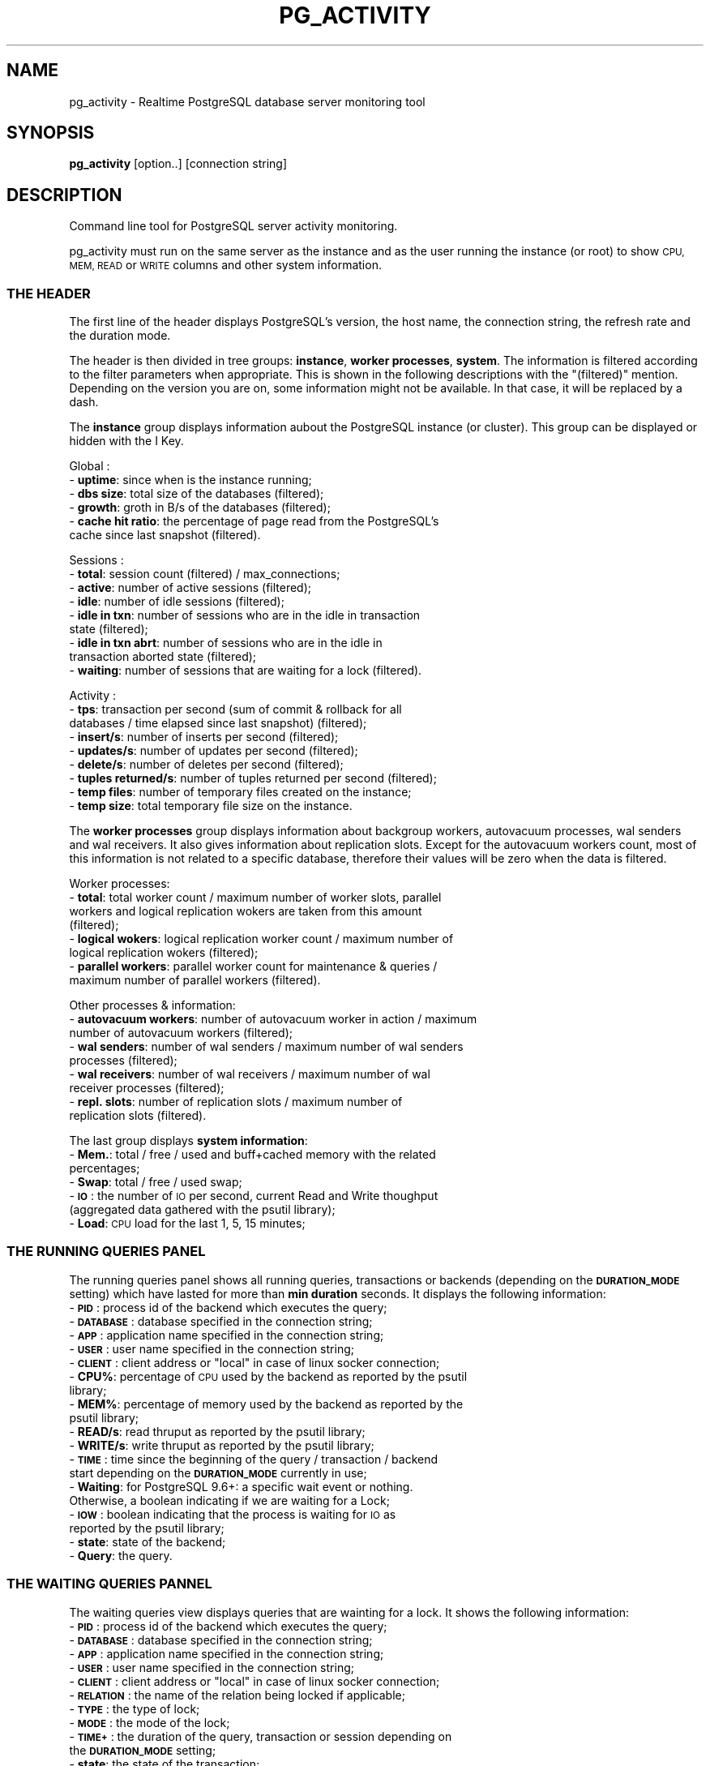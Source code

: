.\" Automatically generated by Pod::Man 4.14 (Pod::Simple 3.43)
.\"
.\" Standard preamble:
.\" ========================================================================
.de Sp \" Vertical space (when we can't use .PP)
.if t .sp .5v
.if n .sp
..
.de Vb \" Begin verbatim text
.ft CW
.nf
.ne \\$1
..
.de Ve \" End verbatim text
.ft R
.fi
..
.\" Set up some character translations and predefined strings.  \*(-- will
.\" give an unbreakable dash, \*(PI will give pi, \*(L" will give a left
.\" double quote, and \*(R" will give a right double quote.  \*(C+ will
.\" give a nicer C++.  Capital omega is used to do unbreakable dashes and
.\" therefore won't be available.  \*(C` and \*(C' expand to `' in nroff,
.\" nothing in troff, for use with C<>.
.tr \(*W-
.ds C+ C\v'-.1v'\h'-1p'\s-2+\h'-1p'+\s0\v'.1v'\h'-1p'
.ie n \{\
.    ds -- \(*W-
.    ds PI pi
.    if (\n(.H=4u)&(1m=24u) .ds -- \(*W\h'-12u'\(*W\h'-12u'-\" diablo 10 pitch
.    if (\n(.H=4u)&(1m=20u) .ds -- \(*W\h'-12u'\(*W\h'-8u'-\"  diablo 12 pitch
.    ds L" ""
.    ds R" ""
.    ds C` ""
.    ds C' ""
'br\}
.el\{\
.    ds -- \|\(em\|
.    ds PI \(*p
.    ds L" ``
.    ds R" ''
.    ds C`
.    ds C'
'br\}
.\"
.\" Escape single quotes in literal strings from groff's Unicode transform.
.ie \n(.g .ds Aq \(aq
.el       .ds Aq '
.\"
.\" If the F register is >0, we'll generate index entries on stderr for
.\" titles (.TH), headers (.SH), subsections (.SS), items (.Ip), and index
.\" entries marked with X<> in POD.  Of course, you'll have to process the
.\" output yourself in some meaningful fashion.
.\"
.\" Avoid warning from groff about undefined register 'F'.
.de IX
..
.nr rF 0
.if \n(.g .if rF .nr rF 1
.if (\n(rF:(\n(.g==0)) \{\
.    if \nF \{\
.        de IX
.        tm Index:\\$1\t\\n%\t"\\$2"
..
.        if !\nF==2 \{\
.            nr % 0
.            nr F 2
.        \}
.    \}
.\}
.rr rF
.\"
.\" Accent mark definitions (@(#)ms.acc 1.5 88/02/08 SMI; from UCB 4.2).
.\" Fear.  Run.  Save yourself.  No user-serviceable parts.
.    \" fudge factors for nroff and troff
.if n \{\
.    ds #H 0
.    ds #V .8m
.    ds #F .3m
.    ds #[ \f1
.    ds #] \fP
.\}
.if t \{\
.    ds #H ((1u-(\\\\n(.fu%2u))*.13m)
.    ds #V .6m
.    ds #F 0
.    ds #[ \&
.    ds #] \&
.\}
.    \" simple accents for nroff and troff
.if n \{\
.    ds ' \&
.    ds ` \&
.    ds ^ \&
.    ds , \&
.    ds ~ ~
.    ds /
.\}
.if t \{\
.    ds ' \\k:\h'-(\\n(.wu*8/10-\*(#H)'\'\h"|\\n:u"
.    ds ` \\k:\h'-(\\n(.wu*8/10-\*(#H)'\`\h'|\\n:u'
.    ds ^ \\k:\h'-(\\n(.wu*10/11-\*(#H)'^\h'|\\n:u'
.    ds , \\k:\h'-(\\n(.wu*8/10)',\h'|\\n:u'
.    ds ~ \\k:\h'-(\\n(.wu-\*(#H-.1m)'~\h'|\\n:u'
.    ds / \\k:\h'-(\\n(.wu*8/10-\*(#H)'\z\(sl\h'|\\n:u'
.\}
.    \" troff and (daisy-wheel) nroff accents
.ds : \\k:\h'-(\\n(.wu*8/10-\*(#H+.1m+\*(#F)'\v'-\*(#V'\z.\h'.2m+\*(#F'.\h'|\\n:u'\v'\*(#V'
.ds 8 \h'\*(#H'\(*b\h'-\*(#H'
.ds o \\k:\h'-(\\n(.wu+\w'\(de'u-\*(#H)/2u'\v'-.3n'\*(#[\z\(de\v'.3n'\h'|\\n:u'\*(#]
.ds d- \h'\*(#H'\(pd\h'-\w'~'u'\v'-.25m'\f2\(hy\fP\v'.25m'\h'-\*(#H'
.ds D- D\\k:\h'-\w'D'u'\v'-.11m'\z\(hy\v'.11m'\h'|\\n:u'
.ds th \*(#[\v'.3m'\s+1I\s-1\v'-.3m'\h'-(\w'I'u*2/3)'\s-1o\s+1\*(#]
.ds Th \*(#[\s+2I\s-2\h'-\w'I'u*3/5'\v'-.3m'o\v'.3m'\*(#]
.ds ae a\h'-(\w'a'u*4/10)'e
.ds Ae A\h'-(\w'A'u*4/10)'E
.    \" corrections for vroff
.if v .ds ~ \\k:\h'-(\\n(.wu*9/10-\*(#H)'\s-2\u~\d\s+2\h'|\\n:u'
.if v .ds ^ \\k:\h'-(\\n(.wu*10/11-\*(#H)'\v'-.4m'^\v'.4m'\h'|\\n:u'
.    \" for low resolution devices (crt and lpr)
.if \n(.H>23 .if \n(.V>19 \
\{\
.    ds : e
.    ds 8 ss
.    ds o a
.    ds d- d\h'-1'\(ga
.    ds D- D\h'-1'\(hy
.    ds th \o'bp'
.    ds Th \o'LP'
.    ds ae ae
.    ds Ae AE
.\}
.rm #[ #] #H #V #F C
.\" ========================================================================
.\"
.IX Title "PG_ACTIVITY 1"
.TH PG_ACTIVITY 1 "2022-09-07" "pg_activity 3.0.0" "Command line tool for PostgreSQL server activity monitoring."
.\" For nroff, turn off justification.  Always turn off hyphenation; it makes
.\" way too many mistakes in technical documents.
.if n .ad l
.nh
.SH "NAME"
pg_activity \- Realtime PostgreSQL database server monitoring tool
.SH "SYNOPSIS"
.IX Header "SYNOPSIS"
\&\fBpg_activity\fR [option..] [connection string]
.SH "DESCRIPTION"
.IX Header "DESCRIPTION"
Command line tool for PostgreSQL server activity monitoring.
.PP
pg_activity must run on the same server as the instance and
as the user running the instance (or root) to show
\&\s-1CPU, MEM, READ\s0 or \s-1WRITE\s0 columns and other system information.
.SS "\s-1THE HEADER\s0"
.IX Subsection "THE HEADER"
The first line of the header displays PostgreSQL's version, the host name, the
connection string, the refresh rate and the duration mode.
.PP
The header is then divided in tree groups: \fBinstance\fR, \fBworker processes\fR,
\&\fBsystem\fR.  The information is filtered according to the filter parameters when
appropriate. This is shown in the following descriptions with the \*(L"(filtered)\*(R"
mention. Depending on the version you are on, some information might not be
available. In that case, it will be replaced by a dash.
.PP
The \fBinstance\fR group displays information aubout the PostgreSQL instance (or
cluster). This group can be displayed or hidden with the I Key.
.PP
Global :
.IP "\- \fBuptime\fR: since when is the instance running;" 2
.IX Item "- uptime: since when is the instance running;"
.PD 0
.IP "\- \fBdbs size\fR: total size of the databases (filtered);" 2
.IX Item "- dbs size: total size of the databases (filtered);"
.IP "\- \fBgrowth\fR: groth in B/s of the databases (filtered);" 2
.IX Item "- growth: groth in B/s of the databases (filtered);"
.IP "\- \fBcache hit ratio\fR: the percentage of page read from the PostgreSQL's cache since last snapshot (filtered)." 2
.IX Item "- cache hit ratio: the percentage of page read from the PostgreSQL's cache since last snapshot (filtered)."
.PD
.PP
Sessions :
.IP "\- \fBtotal\fR: session count (filtered) / max_connections;" 2
.IX Item "- total: session count (filtered) / max_connections;"
.PD 0
.IP "\- \fBactive\fR: number of active sessions (filtered);" 2
.IX Item "- active: number of active sessions (filtered);"
.IP "\- \fBidle\fR: number of idle sessions (filtered);" 2
.IX Item "- idle: number of idle sessions (filtered);"
.IP "\- \fBidle in txn\fR: number of sessions who are in the idle in transaction state (filtered);" 2
.IX Item "- idle in txn: number of sessions who are in the idle in transaction state (filtered);"
.IP "\- \fBidle in txn abrt\fR: number of sessions who are in the idle in transaction aborted state (filtered);" 2
.IX Item "- idle in txn abrt: number of sessions who are in the idle in transaction aborted state (filtered);"
.IP "\- \fBwaiting\fR: number of sessions that are waiting for a lock (filtered)." 2
.IX Item "- waiting: number of sessions that are waiting for a lock (filtered)."
.PD
.PP
Activity :
.IP "\- \fBtps\fR: transaction per second (sum of commit & rollback for all databases / time elapsed since last snapshot) (filtered);" 2
.IX Item "- tps: transaction per second (sum of commit & rollback for all databases / time elapsed since last snapshot) (filtered);"
.PD 0
.IP "\- \fBinsert/s\fR: number of inserts per second (filtered);" 2
.IX Item "- insert/s: number of inserts per second (filtered);"
.IP "\- \fBupdates/s\fR: number of updates per second (filtered);" 2
.IX Item "- updates/s: number of updates per second (filtered);"
.IP "\- \fBdelete/s\fR: number of deletes per second (filtered);" 2
.IX Item "- delete/s: number of deletes per second (filtered);"
.IP "\- \fBtuples returned/s\fR: number of tuples returned per second (filtered);" 2
.IX Item "- tuples returned/s: number of tuples returned per second (filtered);"
.IP "\- \fBtemp files\fR: number of temporary files created on the instance;" 2
.IX Item "- temp files: number of temporary files created on the instance;"
.IP "\- \fBtemp size\fR: total temporary file size on the instance." 2
.IX Item "- temp size: total temporary file size on the instance."
.PD
.PP
The \fBworker processes\fR group displays information about backgroup workers,
autovacuum processes, wal senders and wal receivers. It also gives information
about replication slots. Except for the autovacuum workers count, most of this
information is not related to a specific database, therefore their values will
be zero when the data is filtered.
.PP
Worker processes:
.IP "\- \fBtotal\fR: total worker count / maximum number of worker slots, parallel workers and logical replication wokers are taken from this amount (filtered);" 2
.IX Item "- total: total worker count / maximum number of worker slots, parallel workers and logical replication wokers are taken from this amount (filtered);"
.PD 0
.IP "\- \fBlogical wokers\fR: logical replication worker count / maximum number of logical replication wokers (filtered);" 2
.IX Item "- logical wokers: logical replication worker count / maximum number of logical replication wokers (filtered);"
.IP "\- \fBparallel workers\fR: parallel worker count for maintenance & queries / maximum number of parallel workers (filtered)." 2
.IX Item "- parallel workers: parallel worker count for maintenance & queries / maximum number of parallel workers (filtered)."
.PD
.PP
Other processes & information:
.IP "\- \fBautovacuum workers\fR: number of autovacuum worker in action / maximum number of autovacuum workers (filtered);" 2
.IX Item "- autovacuum workers: number of autovacuum worker in action / maximum number of autovacuum workers (filtered);"
.PD 0
.IP "\- \fBwal senders\fR: number of wal senders / maximum number of wal senders processes (filtered);" 2
.IX Item "- wal senders: number of wal senders / maximum number of wal senders processes (filtered);"
.IP "\- \fBwal receivers\fR: number of wal receivers / maximum number of wal receiver processes (filtered);" 2
.IX Item "- wal receivers: number of wal receivers / maximum number of wal receiver processes (filtered);"
.IP "\- \fBrepl. slots\fR: number of replication slots / maximum number of replication slots (filtered)." 2
.IX Item "- repl. slots: number of replication slots / maximum number of replication slots (filtered)."
.PD
.PP
The last group displays \fBsystem information\fR:
.IP "\- \fBMem.\fR: total / free / used and buff+cached memory with the related percentages;" 2
.IX Item "- Mem.: total / free / used and buff+cached memory with the related percentages;"
.PD 0
.IP "\- \fBSwap\fR: total / free / used swap;" 2
.IX Item "- Swap: total / free / used swap;"
.IP "\- \fB\s-1IO\s0\fR: the number of \s-1IO\s0 per second, current Read and Write thoughput (aggregated data gathered with the psutil library);" 2
.IX Item "- IO: the number of IO per second, current Read and Write thoughput (aggregated data gathered with the psutil library);"
.IP "\- \fBLoad\fR: \s-1CPU\s0 load for the last 1, 5, 15 minutes;" 2
.IX Item "- Load: CPU load for the last 1, 5, 15 minutes;"
.PD
.SS "\s-1THE RUNNING QUERIES PANEL\s0"
.IX Subsection "THE RUNNING QUERIES PANEL"
The running queries panel shows all running queries, transactions or backends 
(depending on the \fB\s-1DURATION_MODE\s0\fR setting) which have lasted for more than
\&\fBmin duration\fR seconds. It displays the following information:
.IP "\- \fB\s-1PID\s0\fR: process id of the backend which executes the query;" 2
.IX Item "- PID: process id of the backend which executes the query;"
.PD 0
.IP "\- \fB\s-1DATABASE\s0\fR: database specified in the connection string;" 2
.IX Item "- DATABASE: database specified in the connection string;"
.IP "\- \fB\s-1APP\s0\fR: application name specified in the connection string;" 2
.IX Item "- APP: application name specified in the connection string;"
.IP "\- \fB\s-1USER\s0\fR: user name specified in the connection string;" 2
.IX Item "- USER: user name specified in the connection string;"
.ie n .IP "\- \fB\s-1CLIENT\s0\fR: client address or ""local"" in case of linux socker connection;" 2
.el .IP "\- \fB\s-1CLIENT\s0\fR: client address or ``local'' in case of linux socker connection;" 2
.IX Item "- CLIENT: client address or local in case of linux socker connection;"
.IP "\- \fBCPU%\fR: percentage of \s-1CPU\s0 used by the backend as reported by the psutil library;" 2
.IX Item "- CPU%: percentage of CPU used by the backend as reported by the psutil library;"
.IP "\- \fBMEM%\fR: percentage of memory used by the backend as reported by the psutil library;" 2
.IX Item "- MEM%: percentage of memory used by the backend as reported by the psutil library;"
.IP "\- \fBREAD/s\fR:  read thruput as reported by the psutil library;" 2
.IX Item "- READ/s: read thruput as reported by the psutil library;"
.IP "\- \fBWRITE/s\fR: write thruput as reported by the psutil library;" 2
.IX Item "- WRITE/s: write thruput as reported by the psutil library;"
.IP "\- \fB\s-1TIME\s0\fR: time since the beginning of the query / transaction / backend start depending on the \fB\s-1DURATION_MODE\s0\fR currently in use;" 2
.IX Item "- TIME: time since the beginning of the query / transaction / backend start depending on the DURATION_MODE currently in use;"
.IP "\- \fBWaiting\fR: for PostgreSQL 9.6+: a specific wait event or nothing. Otherwise, a boolean indicating if we are waiting for a Lock;" 2
.IX Item "- Waiting: for PostgreSQL 9.6+: a specific wait event or nothing. Otherwise, a boolean indicating if we are waiting for a Lock;"
.IP "\- \fB\s-1IOW\s0\fR: boolean indicating that the process is waiting for \s-1IO\s0 as reported by the psutil library;" 2
.IX Item "- IOW: boolean indicating that the process is waiting for IO as reported by the psutil library;"
.IP "\- \fBstate\fR: state of the backend;" 2
.IX Item "- state: state of the backend;"
.IP "\- \fBQuery\fR: the query." 2
.IX Item "- Query: the query."
.PD
.SS "\s-1THE WAITING QUERIES PANNEL\s0"
.IX Subsection "THE WAITING QUERIES PANNEL"
The waiting queries view displays queries that are wainting for a lock. It
shows the following information:
.IP "\- \fB\s-1PID\s0\fR: process id of the backend which executes the query;" 2
.IX Item "- PID: process id of the backend which executes the query;"
.PD 0
.IP "\- \fB\s-1DATABASE\s0\fR: database specified in the connection string;" 2
.IX Item "- DATABASE: database specified in the connection string;"
.IP "\- \fB\s-1APP\s0\fR: application name specified in the connection string;" 2
.IX Item "- APP: application name specified in the connection string;"
.IP "\- \fB\s-1USER\s0\fR: user name specified in the connection string;" 2
.IX Item "- USER: user name specified in the connection string;"
.ie n .IP "\- \fB\s-1CLIENT\s0\fR: client address or ""local"" in case of linux socker connection;" 2
.el .IP "\- \fB\s-1CLIENT\s0\fR: client address or ``local'' in case of linux socker connection;" 2
.IX Item "- CLIENT: client address or local in case of linux socker connection;"
.IP "\- \fB\s-1RELATION\s0\fR: the name of the relation being locked if applicable;" 2
.IX Item "- RELATION: the name of the relation being locked if applicable;"
.IP "\- \fB\s-1TYPE\s0\fR: the type of lock;" 2
.IX Item "- TYPE: the type of lock;"
.IP "\- \fB\s-1MODE\s0\fR: the mode of the lock;" 2
.IX Item "- MODE: the mode of the lock;"
.IP "\- \fB\s-1TIME+\s0\fR: the duration of the query, transaction or session depending on the \fB\s-1DURATION_MODE\s0\fR setting;" 2
.IX Item "- TIME+: the duration of the query, transaction or session depending on the DURATION_MODE setting;"
.IP "\- \fBstate\fR: the state of the transaction;" 2
.IX Item "- state: the state of the transaction;"
.IP "\- \fBQuery\fR: the query." 2
.IX Item "- Query: the query."
.PD
.SS "\s-1THE BLOCKING QUERIES PANNEL\s0"
.IX Subsection "THE BLOCKING QUERIES PANNEL"
The blocking queries view displays the queries that lock an object which is
required by another session. It shows following information:
.IP "\- \fB\s-1PID\s0\fR: process id of the backend which executes the query;" 2
.IX Item "- PID: process id of the backend which executes the query;"
.PD 0
.IP "\- \fB\s-1DATABASE\s0\fR: database specified in the connection string;" 2
.IX Item "- DATABASE: database specified in the connection string;"
.IP "\- \fB\s-1APP\s0\fR: application name specified in the connection string;" 2
.IX Item "- APP: application name specified in the connection string;"
.IP "\- \fB\s-1USER\s0\fR: user name specified in the connection string;" 2
.IX Item "- USER: user name specified in the connection string;"
.ie n .IP "\- \fB\s-1CLIENT\s0\fR: client address or ""local"" in case of linux socker connection;" 2
.el .IP "\- \fB\s-1CLIENT\s0\fR: client address or ``local'' in case of linux socker connection;" 2
.IX Item "- CLIENT: client address or local in case of linux socker connection;"
.IP "\- \fB\s-1RELATION\s0\fR: the name of the relation being locked if applicable;" 2
.IX Item "- RELATION: the name of the relation being locked if applicable;"
.IP "\- \fB\s-1TYPE\s0\fR: the type of lock;" 2
.IX Item "- TYPE: the type of lock;"
.IP "\- \fB\s-1MODE\s0\fR: the mode of the lock;" 2
.IX Item "- MODE: the mode of the lock;"
.IP "\- \fB\s-1TIME+\s0\fR: the duration of the query, transaction or session depending on the \fB\s-1DURATION_MODE\s0\fR setting;" 2
.IX Item "- TIME+: the duration of the query, transaction or session depending on the DURATION_MODE setting;"
.IP "\- \fBWaiting\fR: for PostgreSQL 9.6+: a specific wait event or nothing. Otherwise, a boolean indicating if we are waiting for a Lock;" 2
.IX Item "- Waiting: for PostgreSQL 9.6+: a specific wait event or nothing. Otherwise, a boolean indicating if we are waiting for a Lock;"
.IP "\- \fBstate\fR: the state of the transaction;" 2
.IX Item "- state: the state of the transaction;"
.IP "\- \fBQuery\fR: the query." 2
.IX Item "- Query: the query."
.PD
.SH "COMMAND-LINE OPTIONS"
.IX Header "COMMAND-LINE OPTIONS"
.SS "\s-1OPTIONS\s0"
.IX Subsection "OPTIONS"
.IP "\fB\-\-blocksize=BLOCKSIZE\fR" 2
.IX Item "--blocksize=BLOCKSIZE"
.Vb 1
\&        Filesystem blocksize (default: 4096).
.Ve
.IP "\fB\-\-rds\fR" 2
.IX Item "--rds"
.Vb 1
\&        Enable support for AWS RDS (implies \-\-no\-tempfiles and filters out the rdsadmin database from space calculation).
.Ve
.IP "\fB\-\-output=FILEPATH\fR" 2
.IX Item "--output=FILEPATH"
.Vb 1
\&        Store running queries as CSV.
.Ve
.IP "\fB\-\-no\-db\-size\fR" 2
.IX Item "--no-db-size"
.Vb 1
\&        Skip total size of DB.
.Ve
.IP "\fB\-\-no\-tempfiles\fR" 2
.IX Item "--no-tempfiles"
.Vb 1
\&        Skip tempfile count and size.
.Ve
.IP "\fB\-\-no\-walreceiver\fR" 2
.IX Item "--no-walreceiver"
.Vb 1
\&        Skip walreceiver checks.
.Ve
.IP "\fB\-\-no\-walreceiver\fR" 2
.IX Item "--no-walreceiver"
.Vb 1
\&        Skip walreceiver checks.
.Ve
.IP "\fB\-w, \-\-wrap\-query\fR" 2
.IX Item "-w, --wrap-query"
.Vb 1
\&        Wrap query column instead of truncating.
.Ve
.IP "\fB\-\-min\-duration=SECONDS\fR" 2
.IX Item "--min-duration=SECONDS"
.Vb 1
\&        Don\*(Aqt display queries with smaller than specified duration (in seconds).
.Ve
.IP "\fB\-\-filter=FIELD:REGEX\fR" 2
.IX Item "--filter=FIELD:REGEX"
.Vb 1
\&        Filter activities with a (case insensitive) regular expression applied on selected fields. Known fields are: dbname.
\&        
\&        Note: It\*(Aqs possible to filter out a database with negative lookahead, eg: \*(Aq^(?!database_name)\*(Aq
.Ve
.IP "\fB\-\-help\fR" 2
.IX Item "--help"
.Vb 1
\&        Show this help message and exit.
.Ve
.IP "\fB\-\-version\fR" 2
.IX Item "--version"
.Vb 1
\&        Show program\*(Aqs version number and exit.
.Ve
.SS "\s-1CONNECTION OPTIONS\s0"
.IX Subsection "CONNECTION OPTIONS"
.IP "\fB\-U \s-1USERNAME\s0\fR, \fB\-\-username=USERNAME\fR" 2
.IX Item "-U USERNAME, --username=USERNAME"
.Vb 1
\&        Database user name.
.Ve
.IP "\fB\-p \s-1PORT\s0\fR, \fB\-\-port=PORT\fR" 2
.IX Item "-p PORT, --port=PORT"
.Vb 1
\&        Database server port.
.Ve
.IP "\fB\-h \s-1HOSTNAME\s0\fR, \fB\-\-host=HOSTNAME\fR" 2
.IX Item "-h HOSTNAME, --host=HOSTNAME"
.Vb 1
\&        Database server host or socket directory.
.Ve
.IP "\fB\-d \s-1DBNAME\s0\fR, \fB\-\-dbname=DBNAME\fR" 2
.IX Item "-d DBNAME, --dbname=DBNAME"
.Vb 1
\&    Database name to connect to.
.Ve
.SS "\s-1PROCESS DISPLAY OPTIONS\s0"
.IX Subsection "PROCESS DISPLAY OPTIONS"
.IP "\fB\-\-no\-pid\fR" 2
.IX Item "--no-pid"
.Vb 1
\&        Disable PID.
.Ve
.IP "\fB\-\-no\-database\fR" 2
.IX Item "--no-database"
.Vb 1
\&        Disable DATABASE.
.Ve
.IP "\fB\-\-no\-user\fR" 2
.IX Item "--no-user"
.Vb 1
\&        Disable USER.
.Ve
.IP "\fB\-\-no\-client\fR" 2
.IX Item "--no-client"
.Vb 1
\&        Disable CLIENT.
.Ve
.IP "\fB\-\-no\-cpu\fR" 2
.IX Item "--no-cpu"
.Vb 1
\&        Disable CPU%.
.Ve
.IP "\fB\-\-no\-mem\fR" 2
.IX Item "--no-mem"
.Vb 1
\&        Disable MEM%.
.Ve
.IP "\fB\-\-no\-read\fR" 2
.IX Item "--no-read"
.Vb 1
\&        Disable READ/s.
.Ve
.IP "\fB\-\-no\-write\fR" 2
.IX Item "--no-write"
.Vb 1
\&        Disable WRITE/s.
.Ve
.IP "\fB\-\-no\-time\fR" 2
.IX Item "--no-time"
.Vb 1
\&        Disable TIME+.
.Ve
.IP "\fB\-\-no\-wait\fR" 2
.IX Item "--no-wait"
.Vb 1
\&        Disable W.
.Ve
.IP "\fB\-\-no\-app\-name\fR" 2
.IX Item "--no-app-name"
.Vb 1
\&        Disable App.
.Ve
.SS "\s-1OTHER DISPLAY OPTIONS\s0"
.IX Subsection "OTHER DISPLAY OPTIONS"
.IP "\fB\-\-no\-inst\-info\fR" 2
.IX Item "--no-inst-info"
.Vb 1
\&        Display instance information in header.
.Ve
.IP "\fB\-\-no\-sys\-info\fR" 2
.IX Item "--no-sys-info"
.Vb 1
\&        Display system information in header.
.Ve
.IP "\fB\-\-no\-proc\-info\fR" 2
.IX Item "--no-proc-info"
.Vb 1
\&        Display workers process information in header.
.Ve
.IP "\fB\-\-refresh\fR" 2
.IX Item "--refresh"
.Vb 1
\&        Change the refresh rate, allowed values are: 0.5, 1, 2, 3, 4, 5 (in seconds) (default: 2).
.Ve
.SH "ENVIRONMENT VARIABLES"
.IX Header "ENVIRONMENT VARIABLES"
.RS 2
All the environment variables supported by libpq (PostgreSQL's query
protocol) are supported by pg_activity.
.Sp
See: https://www.postgresql.org/docs/current/libpq\-envars.html
.RE
.SH "INTERACTIVE COMMANDS"
.IX Header "INTERACTIVE COMMANDS"
.IP "\fBr\fR     Sort by READ/s, descending." 2
.IX Item "r Sort by READ/s, descending."
.PD 0
.IP "\fBw\fR     Sort by WRITE/s, descending." 2
.IX Item "w Sort by WRITE/s, descending."
.IP "\fBc\fR     Sort by CPU%, descending." 2
.IX Item "c Sort by CPU%, descending."
.IP "\fBm\fR     Sort by MEM%, descending." 2
.IX Item "m Sort by MEM%, descending."
.IP "\fBt\fR     Sort by \s-1TIME+,\s0 descending." 2
.IX Item "t Sort by TIME+, descending."
.IP "\fBT\fR     Change duration mode: query, transaction, backend." 2
.IX Item "T Change duration mode: query, transaction, backend."
.IP "\fBSpace\fR Pause on/off." 2
.IX Item "Space Pause on/off."
.IP "\fBv\fR     Change queries display mode: full, truncated, indented." 2
.IX Item "v Change queries display mode: full, truncated, indented."
.IP "\fB\s-1UP / DOWN\s0\fR Scroll process list." 2
.IX Item "UP / DOWN Scroll process list."
.IP "\fBk / j\fR Scroll process list." 2
.IX Item "k / j Scroll process list."
.IP "\fBq\fR     Quit." 2
.IX Item "q Quit."
.IP "\fB+\fR     Increase refresh time. Maximum value: 3s." 2
.IX Item "+ Increase refresh time. Maximum value: 3s."
.IP "\fB\-\fR     Decrease refresh time. Minimum Value: 1s." 2
.IX Item "- Decrease refresh time. Minimum Value: 1s."
.IP "\fBF1/1\fR  Running queries monitoring." 2
.IX Item "F1/1 Running queries monitoring."
.IP "\fBF2/2\fR  Waiting queries monitoring." 2
.IX Item "F2/2 Waiting queries monitoring."
.IP "\fBF3/3\fR  Blocking queries monitoring." 2
.IX Item "F3/3 Blocking queries monitoring."
.IP "\fBh\fR     Help page." 2
.IX Item "h Help page."
.IP "\fBR\fR     Refresh." 2
.IX Item "R Refresh."
.IP "\fBD\fR     Refresh database size." 2
.IX Item "D Refresh database size."
.PD
.SH "NAVIGATION MODE"
.IX Header "NAVIGATION MODE"
.IP "\fB\s-1UP /\s0 k\fR    Move up the cursor." 2
.IX Item "UP / k Move up the cursor."
.PD 0
.IP "\fB\s-1DOWN /\s0 j\fR  Move down the cursor." 2
.IX Item "DOWN / j Move down the cursor."
.IP "\fB\s-1PAGE UP\s0\fR    Move the cursor to the first line." 2
.IX Item "PAGE UP Move the cursor to the first line."
.IP "\fB\s-1PAGE DOWN\s0\fR  Move the cursor to the last line." 2
.IX Item "PAGE DOWN Move the cursor to the last line."
.IP "\fBK\fR     Terminate the current backend/tagged backends." 2
.IX Item "K Terminate the current backend/tagged backends."
.IP "\fBC\fR     Cancel the current backend/tagged backends." 2
.IX Item "C Cancel the current backend/tagged backends."
.IP "\fBSpace\fR Tag or untag the process." 2
.IX Item "Space Tag or untag the process."
.IP "\fBq\fR     Quit." 2
.IX Item "q Quit."
.IP "\fBOther\fR Back to activity." 2
.IX Item "Other Back to activity."
.PD
.SH "MISSING DATA IN THE UI?"
.IX Header "MISSING DATA IN THE UI?"
pg_activity is best used with a user owning the \s-1SUPERUSER\s0 privilege. Ordinary
users can only see all the information about their own sessions (sessions
belonging to a role that they are a member of). In rows about other sessions,
many columns will be null or not picked by pg_activity. It will impact both the
information gathered in the \fB\s-1HEADER\s0\fR section and the \fB\s-1ACTIVITY PANEL\s0\fR
.PP
If a user doesn't have the \s-1CONNECT\s0 privilege on a database the
\&\fBpg_database_size()\fR function will fail and pg_activity will crash. The
\&\fB\-\-no\-db\-size\fR option can be used in this case. This situation is frequent for
cloud database where the service provider has created a service database with a
restricted access.
.PP
Some settings are visible only to superusers or members of pg_read_all_settings
such as the data_directory guc. If the user cannot read this parameter or
access the pid file in the \s-1PGDATA\s0 directory, the \fBsystem information \s-1HEADER\s0\fR
group will not be displayed. The \fB\f(CB%CPU\fB\fR, \fB\f(CB%MEM\fB\fR, \fBRead/s\fR and \fBWrite/s\fR
columns will also be missing from the \fB\s-1ACTIVITY PANEL\s0\fR.
.PP
On some \s-1OS\s0 like MacOS, psutils.\fBio_counters()\fR is not implemented. The effect are
the same as those described when data_directory is not readable.
.PP
pg_activity needs to access the pgsql_tmp directory stored in all tablespaces
in order to compute the number and size of the temporary files. This requires
the usage of the \fBpg_ls_tmpdir()\fR function (or \fBpg_ls_dir()\fR and \fBpg_stats_file()\fR
for versions older than PostgreSQL 12). The user needs to own the \s-1SUPERUSER\s0
privilege, be a member of pg_read_server_files or have \s-1EXECUTE\s0 rights on the
function to fetch the information. When the number of tempfiles grows a lot,
the query might also timeout. The first failure to access this data will
disable tempfile statistics. The feature can be disabled with
\&\fB\-\-no\-tempfiles\fR.
.PP
Aurora doesn't provide the \fBpg_stat_get_wal_receiver()\fR function.  Therefore
there is no wal receiver data in the \fBprocess & information \s-1HEADER\s0\fR group. The
first failure to access this data might be logged by the PostgreSQL, the
following checks will be skipped.  Wal receiver checks can be completely
disabled with \fB\-\-no\-walreceiver\fR.
.PP
Finally, some information is not available in older version of PostgreSQL,
the fields will therefore be empty.
.SH "EXAMPLES"
.IX Header "EXAMPLES"
PGPASSWORD='mypassword' pg_activity \-U pgadmin \-h 127.0.0.1 \-\-no\-client
.PP
pg_activity \-h /var/run/postgresql
.PP
pg_activity \-h myserver \-p 5433 \-d nagios \-U nagios
